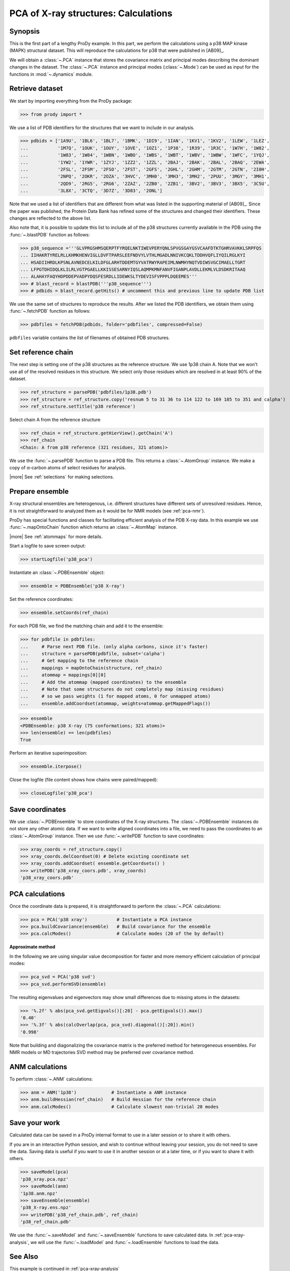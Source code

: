 .. _pca-xray-calculations:

*******************************************************************************
PCA of X-ray structures: Calculations
*******************************************************************************

Synopsis
===============================================================================

This is the first part of a lengthy ProDy example.  In this part, we perform 
the calculations using a p38 MAP kinase (MAPK) structural dataset.  This will 
reproduce the calculations for p38 that were published in [AB09]_.

We will obtain a :class:`~.PCA` instance that stores the covariance matrix and 
principal modes describing the dominant changes in the dataset. The 
:class:`~.PCA` instance and principal modes (:class:`~.Mode`) can be used as 
input for the functions in :mod:`~.dynamics` module.


Retrieve dataset
===============================================================================
  
We start by importing everything from the ProDy package:

>>> from prody import *

We use a list of PDB identifiers for the structures that we want to 
include in our analysis.

>>> pdbids = ['1A9U', '1BL6', '1BL7', '1BMK', '1DI9', '1IAN', '1KV1', '1KV2', '1LEW', '1LEZ', 
...           '1M7Q', '1OUK', '1OUY', '1OVE', '1OZ1', '1P38', '1R39', '1R3C', '1W7H', '1W82', 
...           '1W83', '1W84', '1WBN', '1WBO', '1WBS', '1WBT', '1WBV', '1WBW', '1WFC', '1YQJ', 
...           '1YW2', '1YWR', '1ZYJ', '1ZZ2', '1ZZL', '2BAJ', '2BAK', '2BAL', '2BAQ', '2EWA', 
...           '2FSL', '2FSM', '2FSO', '2FST', '2GFS', '2GHL', '2GHM', '2GTM', '2GTN', '2I0H', 
...           '2NPQ', '2OKR', '2OZA', '3HVC', '3MH0', '3MH3', '3MH2', '2PUU', '3MGY', '3MH1', 
...           '2QD9', '2RG5', '2RG6', '2ZAZ', '2ZB0', '2ZB1', '3BV2', '3BV3', '3BX5', '3C5U', 
...           '3L8X', '3CTQ', '3D7Z', '3D83', '2ONL']


Note that we used a list of identifiers that are different from what was 
listed in the supporting material of [AB09]_. 
Since the paper was published, the Protein Data Bank has refined some
of the structures  and changed their identifiers. 
These changes are reflected to the above list.
  
Also note that, it is possible to update this list to include all of the p38
structures currently available in the PDB using the 
:func:`~.blastPDB` function as follows: 
 
>>> p38_sequence ='''GLVPRGSHMSQERPTFYRQELNKTIWEVPERYQNLSPVGSGAYGSVCAAFDTKTGHRVAVKKLSRPFQS
... IIHAKRTYRELRLLKHMKHENVIGLLDVFTPARSLEEFNDVYLVTHLMGADLNNIVKCQKLTDDHVQFLIYQILRGLKYI
... HSADIIHRDLKPSNLAVNEDCELKILDFGLARHTDDEMTGYVATRWYRAPEIMLNWMHYNQTVDIWSVGCIMAELLTGRT
... LFPGTDHIDQLKLILRLVGTPGAELLKKISSESARNYIQSLAQMPKMNFANVFIGANPLAVDLLEKMLVLDSDKRITAAQ
... ALAHAYFAQYHDPDDEPVADPYDQSFESRDLLIDEWKSLTYDEVISFVPPPLDQEEMES''' 
>>> # blast_record = blastPDB('''p38_sequence''')
>>> # pdbids = blast_record.getHits() # uncomment this and previous line to update PDB list

We use the same set of structures to reproduce the results.
After we listed the PDB identifiers, we obtain them using 
:func:`~.fetchPDB` function as follows:
 
>>> pdbfiles = fetchPDB(pdbids, folder='pdbfiles', compressed=False)
  
``pdbfiles`` variable contains the list of filenames of obtained PDB structures.

Set reference chain
===============================================================================

The next step is setting one of the p38 structures as the reference
structure. We use 1p38 chain A. Note that we won't use
all of the resolved residues in this structure. We select only those residues
which are resolved in at least 90% of the dataset. 

>>> ref_structure = parsePDB('pdbfiles/1p38.pdb')
>>> ref_structure = ref_structure.copy('resnum 5 to 31 36 to 114 122 to 169 185 to 351 and calpha')
>>> ref_structure.setTitle('p38 reference')

Select chain A from the reference structure

>>> ref_chain = ref_structure.getHierView().getChain('A')
>>> ref_chain
<Chain: A from p38 reference (321 residues, 321 atoms)>

We use the :func:`~.parsePDB` function to parse a PDB file.
This returns a :class:`~.AtomGroup` instance. We make a copy
of α-carbon atoms of select residues for analysis.   

|more| See :ref:`selections` for making selections.

Prepare ensemble
===============================================================================

X-ray structural ensembles are heterogenous, i.e. different structures
have different sets of unresolved residues. Hence, it is not straightforward
to analyzed them as it would be for NMR models (see :ref:`pca-nmr`). 

ProDy has special functions and classes for facilitating efficient analysis
of the PDB X-ray data. In this example we use :func:`~.mapOntoChain` 
function which returns an :class:`~.AtomMap` instance.

|more| See :ref:`atommaps` for more details.   

Start a logfile to save screen output: 

>>> startLogfile('p38_pca') 

Instantiate an :class:`~.PDBEnsemble` object:
  
>>> ensemble = PDBEnsemble('p38 X-ray')
  
Set the reference coordinates:

>>> ensemble.setCoords(ref_chain) 
      
For each PDB file, we find the matching chain and add it to the ensemble:

>>> for pdbfile in pdbfiles:
...     # Parse next PDB file. (only alpha carbons, since it's faster)
...     structure = parsePDB(pdbfile, subset='calpha')
...     # Get mapping to the reference chain
...     mappings = mapOntoChain(structure, ref_chain)
...     atommap = mappings[0][0]
...     # Add the atommap (mapped coordinates) to the ensemble
...     # Note that some structures do not completely map (missing residues)
...     # so we pass weights (1 for mapped atoms, 0 for unmapped atoms)
...     ensemble.addCoordset(atommap, weights=atommap.getMappedFlags())    

>>> ensemble
<PDBEnsemble: p38 X-ray (75 conformations; 321 atoms)>
>>> len(ensemble) == len(pdbfiles)
True

Perform an iterative superimposition:

>>> ensemble.iterpose()

Close the logfile (file content shows how chains were paired/mapped):

>>> closeLogfile('p38_pca')

Save coordinates
===============================================================================

We use :class:`~.PDBEnsemble` to store coordinates of the X-ray 
structures. The :class:`~.PDBEnsemble` instances do not store any 
other atomic data. If we want to write aligned coordinates into a file, we 
need to pass the coordinates to an :class:`~.AtomGroup` instance.
Then we use :func:`~.writePDB` function to save coordinates:

>>> xray_coords = ref_structure.copy()
>>> xray_coords.delCoordset(0) # Delete existing coordinate set
>>> xray_coords.addCoordset( ensemble.getCoordsets() )
>>> writePDB('p38_xray_coors.pdb', xray_coords)
'p38_xray_coors.pdb'


PCA calculations
===============================================================================

Once the coordinate data is prepared, it is straightforward to perform the 
:class:`~.PCA` calculations:

>>> pca = PCA('p38 xray')           # Instantiate a PCA instance
>>> pca.buildCovariance(ensemble)   # Build covariance for the ensemble
>>> pca.calcModes()                 # Calculate modes (20 of the by default)

**Approximate method**

In the following we are using singular value decomposition for faster 
and more memory efficient calculation of principal modes:

>>> pca_svd = PCA('p38 svd')
>>> pca_svd.performSVD(ensemble)

The resulting eigenvalues and eigenvectors may show small differences due to
missing atoms in the datasets:

>>> '%.2f' % abs(pca_svd.getEigvals()[:20] - pca.getEigvals()).max()
'0.40'
>>> '%.3f' % abs(calcOverlap(pca, pca_svd).diagonal()[:20]).min()
'0.998'

Note that building and diagonalizing the covariance matrix is the preferred
method for heterogeneous ensembles. For NMR models or MD trajectories SVD 
method may be preferred over covariance method.

ANM calculations
===============================================================================

To perform :class:`~.ANM` calculations:

>>> anm = ANM('1p38')             # Instantiate a ANM instance
>>> anm.buildHessian(ref_chain)   # Build Hessian for the reference chain  
>>> anm.calcModes()               # Calculate slowest non-trivial 20 modes 

Save your work
===============================================================================

Calculated data can be saved in a ProDy internal format
to use in a later session or to share it with others.

If you are in an interactive Python session, and wish to continue without
leaving your session, you do not need to save the data. Saving data is useful
if you want to use it in another session or at a later time, or if you want
to share it with others.

>>> saveModel(pca)
'p38_xray.pca.npz'
>>> saveModel(anm)
'1p38.anm.npz'
>>> saveEnsemble(ensemble)
'p38_X-ray.ens.npz'
>>> writePDB('p38_ref_chain.pdb', ref_chain)
'p38_ref_chain.pdb'

We use the :func:`~.saveModel` and :func:`~.saveEnsemble` functions to save 
calculated data. In :ref:`pca-xray-analysis`, we will use the 
:func:`~.loadModel` and :func:`~.loadEnsemble` functions to load the data.

See Also
===============================================================================

This example is continued in :ref:`pca-xray-analysis` 

|questions|

|suggestions|

